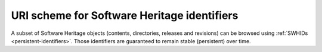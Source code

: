 URI scheme for Software Heritage identifiers
^^^^^^^^^^^^^^^^^^^^^^^^^^^^^^^^^^^^^^^^^^^^

A subset of Software Heritage objects (contents, directories, releases and
revisions) can be browsed using :ref:`SWHIDs <persistent-identifiers>`.  Those
identifiers are guaranteed to remain stable (persistent) over time.


.. http:get:: /(swh_id)/

    End point to browse Software Heritage objects using their persistent identifiers.
    A redirection to the adequate HTML view will be performed when
    reaching it.

    :param string swh_id: a persistent identifier for a Software Heritage
        object, or SWHID (see :ref:`persistent identifiers
        <persistent-identifiers>` to learn more about its syntax)
    :resheader Location: the redirection URL for browsing the Software Heritage object
        associated to the provided identifier
    :statuscode 302: no error
    :statuscode 400: the provided identifier is malformed

    **Examples:**

    .. parsed-literal::

        :swh_web:`swh:1:cnt:0ffd12d85cdec70c88e852fc3f5ea9fd342213cd`
        :swh_web:`swh:1:dir:db990da9af15427455ce7836ce2b8a34b9bf67f5`
        :swh_web:`swh:1:rel:a9b7e3f1eada90250a6b2ab2ef3e0a846cb16831`
        :swh_web:`swh:1:rev:f1b94134a4b879bc55c3dacdb496690c8ebdc03f`
        :swh_web:`swh:1:snp:673156c31a876c5b99b2fe3e89615529de9a3c44`
